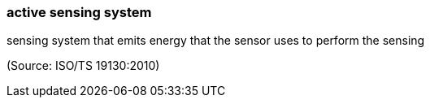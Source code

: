 === active sensing system

sensing system that emits energy that the sensor uses to perform the sensing

(Source: ISO/TS 19130:2010)

